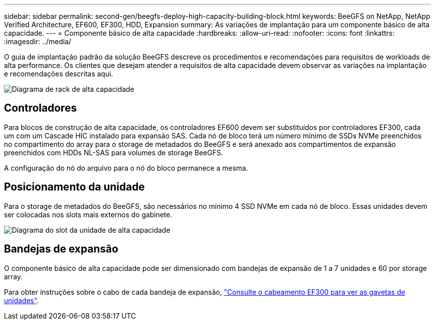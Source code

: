 ---
sidebar: sidebar 
permalink: second-gen/beegfs-deploy-high-capacity-building-block.html 
keywords: BeeGFS on NetApp, NetApp Verified Architecture, EF600, EF300, HDD, Expansion 
summary: As variações de implantação para um componente básico de alta capacidade. 
---
= Componente básico de alta capacidade
:hardbreaks:
:allow-uri-read: 
:nofooter: 
:icons: font
:linkattrs: 
:imagesdir: ../media/


[role="lead"]
O guia de implantação padrão da solução BeeGFS descreve os procedimentos e recomendações para requisitos de workloads de alta performance. Os clientes que desejam atender a requisitos de alta capacidade devem observar as variações na implantação e recomendações descritas aqui.

image:high-capacity-rack-diagram.png["Diagrama de rack de alta capacidade"]



== Controladores

Para blocos de construção de alta capacidade, os controladores EF600 devem ser substituídos por controladores EF300, cada um com um Cascade HIC instalado para expansão SAS. Cada nó de bloco terá um número mínimo de SSDs NVMe preenchidos no compartimento do array para o storage de metadados do BeeGFS e será anexado aos compartimentos de expansão preenchidos com HDDs NL-SAS para volumes de storage BeeGFS.

A configuração do nó do arquivo para o nó do bloco permanece a mesma.



== Posicionamento da unidade

Para o storage de metadados do BeeGFS, são necessários no mínimo 4 SSD NVMe em cada nó de bloco. Essas unidades devem ser colocadas nos slots mais externos do gabinete.

image:high-capacity-drive-slots-diagram.png["Diagrama do slot da unidade de alta capacidade"]



== Bandejas de expansão

O componente básico de alta capacidade pode ser dimensionado com bandejas de expansão de 1 a 7 unidades e 60 por storage array.

Para obter instruções sobre o cabo de cada bandeja de expansão, link:https://docs.netapp.com/us-en/e-series/install-hw-cabling/driveshelf-cable-task.html#cabling-ef300^["Consulte o cabeamento EF300 para ver as gavetas de unidades"].
